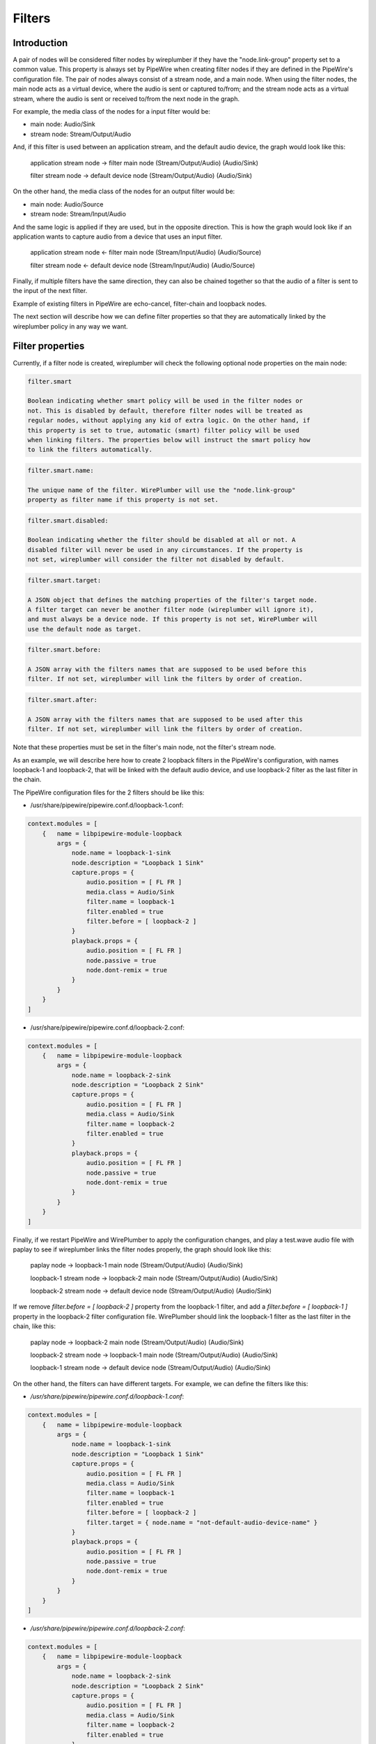 .. _config_filters:

Filters
=======

Introduction
------------

A pair of nodes will be considered filter nodes by wireplumber if they have the
"node.link-group" property set to a common value. This property is always set by
PipeWire when creating filter nodes if they are defined in the PipeWire's
configuration file. The pair of nodes always consist of a stream node, and a
main node. When using the filter nodes, the main node acts as a virtual device,
where the audio is sent or captured to/from; and the stream node acts as a
virtual stream, where the audio is sent or received to/from the next node in the
graph.

For example, the media class of the nodes for a input filter would be:

- main node: Audio/Sink
- stream node: Stream/Output/Audio

And, if this filter is used between an application stream, and the default audio
device, the graph would look like this:

 application stream node  ->  filter main node
 (Stream/Output/Audio)        (Audio/Sink)

 filter stream node       ->  default device node
 (Stream/Output/Audio)        (Audio/Sink)


On the other hand, the media class of the nodes for an output filter would be:

- main node: Audio/Source
- stream node: Stream/Input/Audio

And the same logic is applied if they are used, but in the opposite direction.
This is how the graph would look like if an application wants to capture audio
from a device that uses an input filter.

 application stream node  <-  filter main node
 (Stream/Input/Audio)        (Audio/Source)

 filter stream node       <-  default device node
 (Stream/Input/Audio)        (Audio/Source)

Finally, if multiple filters have the same direction, they can also be chained
together so that the audio of a filter is sent to the input of the next filter.

Example of existing filters in PipeWire are echo-cancel, filter-chain and
loopback nodes.

The next section will describe how we can define filter properties so that they
are automatically linked by the wireplumber policy in any way we want.


Filter properties
-----------------

Currently, if a filter node is created, wireplumber will check the following
optional node properties on the main node:

.. code-block::

  filter.smart

  Boolean indicating whether smart policy will be used in the filter nodes or
  not. This is disabled by default, therefore filter nodes will be treated as
  regular nodes, without applying any kid of extra logic. On the other hand, if
  this property is set to true, automatic (smart) filter policy will be used
  when linking filters. The properties below will instruct the smart policy how
  to link the filters automatically.

.. code-block::

  filter.smart.name:

  The unique name of the filter. WirePlumber will use the "node.link-group"
  property as filter name if this property is not set.

.. code-block::

  filter.smart.disabled:

  Boolean indicating whether the filter should be disabled at all or not. A
  disabled filter will never be used in any circumstances. If the property is
  not set, wireplumber will consider the filter not disabled by default.

.. code-block::

  filter.smart.target:

  A JSON object that defines the matching properties of the filter's target node.
  A filter target can never be another filter node (wireplumber will ignore it),
  and must always be a device node. If this property is not set, WirePlumber will
  use the default node as target.

.. code-block::

  filter.smart.before:

  A JSON array with the filters names that are supposed to be used before this
  filter. If not set, wireplumber will link the filters by order of creation.

.. code-block::

  filter.smart.after:

  A JSON array with the filters names that are supposed to be used after this
  filter. If not set, wireplumber will link the filters by order of creation.

Note that these properties must be set in the filter's main node, not the
filter's stream node.

As an example, we will describe here how to create 2 loopback filters in the
PipeWire's configuration, with names loopback-1 and loopback-2, that will be
linked with the default audio device, and use loopback-2 filter as the last
filter in the chain.

The PipeWire configuration files for the 2 filters should be like this:

- /usr/share/pipewire/pipewire.conf.d/loopback-1.conf:

.. code-block::

    context.modules = [
        {   name = libpipewire-module-loopback
            args = {
                node.name = loopback-1-sink
                node.description = "Loopback 1 Sink"
                capture.props = {
                    audio.position = [ FL FR ]
                    media.class = Audio/Sink
                    filter.name = loopback-1
                    filter.enabled = true
                    filter.before = [ loopback-2 ]
                }
                playback.props = {
                    audio.position = [ FL FR ]
                    node.passive = true
                    node.dont-remix = true
                }
            }
        }
    ]

- /usr/share/pipewire/pipewire.conf.d/loopback-2.conf:

.. code-block::

    context.modules = [
        {   name = libpipewire-module-loopback
            args = {
                node.name = loopback-2-sink
                node.description = "Loopback 2 Sink"
                capture.props = {
                    audio.position = [ FL FR ]
                    media.class = Audio/Sink
                    filter.name = loopback-2
                    filter.enabled = true
                }
                playback.props = {
                    audio.position = [ FL FR ]
                    node.passive = true
                    node.dont-remix = true
                }
            }
        }
    ]

Finally, if we restart PipeWire and WirePlumber to apply the configuration
changes, and play a test.wave audio file with paplay to see if wireplumber links
the filter nodes properly, the graph should look like this:


 paplay node             ->  loopback-1 main node
 (Stream/Output/Audio)       (Audio/Sink)

 loopback-1 stream node  ->  loopback-2 main node
 (Stream/Output/Audio)       (Audio/Sink)

 loopback-2 stream node  ->  default device node
 (Stream/Output/Audio)       (Audio/Sink)


If we remove `filter.before = [ loopback-2 ]` property from the loopback-1 filter,
and add a `filter.before = [ loopback-1 ]` property in the loopback-2 filter
configuration file. WirePlumber should link the loopback-1 filter as the last filter
in the chain, like this:

 paplay node             ->  loopback-2 main node
 (Stream/Output/Audio)       (Audio/Sink)

 loopback-2 stream node  ->  loopback-1 main node
 (Stream/Output/Audio)       (Audio/Sink)

 loopback-1 stream node  ->  default device node
 (Stream/Output/Audio)       (Audio/Sink)


On the other hand, the filters can have different targets. For example, we can
define the filters like this:

- `/usr/share/pipewire/pipewire.conf.d/loopback-1.conf`:

.. code-block::

    context.modules = [
        {   name = libpipewire-module-loopback
            args = {
                node.name = loopback-1-sink
                node.description = "Loopback 1 Sink"
                capture.props = {
                    audio.position = [ FL FR ]
                    media.class = Audio/Sink
                    filter.name = loopback-1
                    filter.enabled = true
                    filter.before = [ loopback-2 ]
                    filter.target = { node.name = "not-default-audio-device-name" }
                }
                playback.props = {
                    audio.position = [ FL FR ]
                    node.passive = true
                    node.dont-remix = true
                }
            }
        }
    ]

- `/usr/share/pipewire/pipewire.conf.d/loopback-2.conf`:

.. code-block::

    context.modules = [
        {   name = libpipewire-module-loopback
            args = {
                node.name = loopback-2-sink
                node.description = "Loopback 2 Sink"
                capture.props = {
                    audio.position = [ FL FR ]
                    media.class = Audio/Sink
                    filter.name = loopback-2
                    filter.enabled = true
                }
                playback.props = {
                    audio.position = [ FL FR ]
                    node.passive = true
                    node.dont-remix = true
                }
            }
        }
    ]

If this is the case, WirePlumber will link the filters like this when using
paplay:

 paplay node             ->  loopback-2 main node
 (Stream/Output/Audio)       (Audio/Sink)

 loopback-2 stream node  ->  default device node
 (Stream/Output/Audio)       (Audio/Sink)

 loopback-1 stream node  ->  not-default-audio-device-name device node
 (Stream/Output/Audio)       (Audio/Sink)

The loopback-1 main node will only be used if an application wants to play audio
on the device node with node name "not-default-audio-device-name".


Filters metadata
----------------

Similar to the default metadata, it is also possible to override the filter
properties by using the "filters" metadata. This allow users to change the filters
policy at runtime.

For example, if loopback-1 main node Id is `40`, we can disable the filter by
setting its "filter.enabled" metadata key to false using the `pw-metadata` tool:

    $ pw-metadata -n filters 40 "filter.enabled" false Spa:String:JSON

We can also change the target of a filter at runtime:

    $ pw-metadata -n filters 40 "filter.target" { node.name = "new-target-node-name" } Spa:String:JSON

Every time a key in the filters metadata changes, all filters are unlinked and
re-linked properly by the policy.
